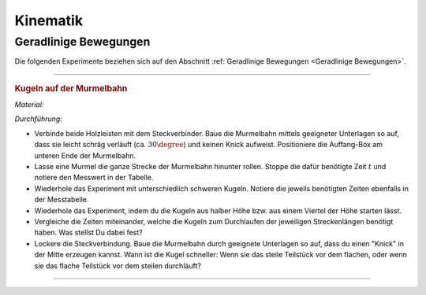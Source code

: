 
.. _Experimente Kinematik:

Kinematik
=========

.. _Experimente Geradlinige Bewegungen:

Geradlinige Bewegungen
----------------------

Die folgenden Experimente beziehen sich auf den Abschnitt :ref:`Geradlinige
Bewegungen <Geradlinige Bewegungen>`.

----

.. _Kugeln auf der Murmelbahn:

.. rubric:: Kugeln auf der Murmelbahn

*Material:*

.. hlist::
    :columns: 2

    * Zwei Holzleisten (je :math:`\unit[2]{m}`) mit eingefräster Rille und
      Steckverbindung
    * Verschieden schwere, ungefähr gleich große Kugeln (Holz, Glas, Stahl,
      Blei, Kunststoff)
    * Auffang-Box
    * Stoppuhr
    * Messtabelle

.. image:: ../../pics/mechanik/kinematik/murmelbahn-gerade.png
    :align: center
    :width: 50%

.. only:: html

    .. centered:: :download:`SVG: Murmelbahn (gerade)
                    <../../pics/mechanik/kinematik/murmelbahn-gerade.svg>`

.. :name: fig-murmelbahn-gerade
.. :alt:  fig-murmelbahn-gerade
.. Laufzeiten einer Kugel auf einer geraden Murmelbahn.

*Durchführung:*

- Verbinde beide Holzleisten mit dem Steckverbinder. Baue die Murmelbahn mittels
  geeigneter Unterlagen so auf, dass sie leicht schräg verläuft (ca.
  :math:`30\degree`) und keinen Knick aufweist. Positioniere die Auffang-Box am
  unteren Ende der Murmelbahn.
- Lasse eine Murmel die ganze Strecke der Murmelbahn hinunter rollen. Stoppe die
  dafür benötigte Zeit :math:`t` und notiere den Messwert in der Tabelle.
- Wiederhole das Experiment mit unterschiedlich schweren Kugeln. Notiere die
  jeweils benötigten Zeiten ebenfalls in der Messtabelle.
- Wiederhole das Experiment, indem du die Kugeln aus halber Höhe bzw. aus einem
  Viertel der Höhe starten lässt.
- Vergleiche die Zeiten miteinander, welche die Kugeln zum Durchlaufen der
  jeweiligen Streckenlängen benötigt haben. Was stellst Du dabei fest?
- Lockere die Steckverbindung. Baue die Murmelbahn durch geeignete Unterlagen
  so auf, dass du einen "Knick" in der Mitte erzeugen kannst. Wann ist die Kugel
  schneller: Wenn sie das steile Teilstück vor dem flachen, oder wenn sie das
  flache Teilstück vor dem steilen durchläuft?

----

.. .. _Experimente zu kreisförmigen Bewegungen:
..
.. Experimente zu kreisförmigen Bewegungen
.. ------------------------------------


.. foo

.. only:: html

    :ref:`Zurück zum Skript <Kinematik>`

